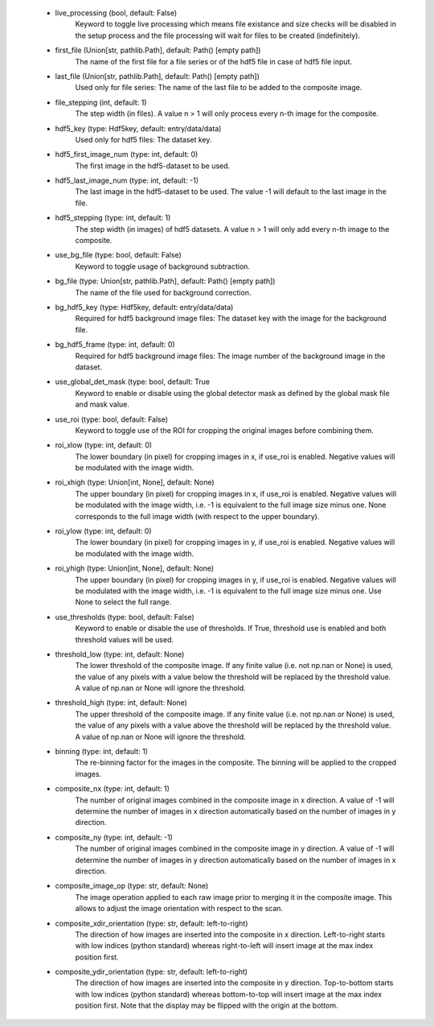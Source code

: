 
    - live_processing (bool, default: False)
        Keyword to toggle live processing which means file existance and size 
        checks will be disabled in the setup process and the file processing 
        will wait for files to be created (indefinitely). 
    - first_file (Union[str, pathlib.Path], default: Path() [empty path])
        The name of the first file for a file series or of the hdf5 file in 
        case of hdf5 file input.
    - last_file (Union[str, pathlib.Path], default: Path() [empty path])
        Used only for file series: The name of the last file to be added to the 
        composite image. 
    - file_stepping (int, default: 1)
        The step width (in files). A value n > 1 will only process every n-th 
        image for the composite.
    - hdf5_key (type: Hdf5key, default: entry/data/data)
        Used only for hdf5 files: The dataset key. 
    - hdf5_first_image_num (type: int, default: 0)
        The first image in the hdf5-dataset to be used. 
    - hdf5_last_image_num (type: int, default: -1)
        The last image in the hdf5-dataset to be used. The value -1 will
        default to the last image in the file. 
    - hdf5_stepping (type: int, default: 1)
        The step width (in images) of hdf5 datasets. A value n > 1 will only
        add every n-th image to the composite. 
    - use_bg_file (type: bool, default: False)
        Keyword to toggle usage of background subtraction. 
    - bg_file (type: Union[str, pathlib.Path], default: Path() [empty path])
        The name of the file used for background correction. 
    - bg_hdf5_key (type: Hdf5key, default: entry/data/data)
        Required for hdf5 background image files: The dataset key with the
        image for the background file. 
    - bg_hdf5_frame (type: int, default: 0)
        Required for hdf5 background image files: The image number of the
        background image in the dataset.
    - use_global_det_mask (type: bool, default: True
        Keyword to enable or disable using the global detector mask as
        defined by the global mask file and mask value.
    - use_roi (type: bool, default: False)
        Keyword to toggle use of the ROI for cropping the original images
        before combining them. 
    - roi_xlow (type: int, default: 0)
        The lower boundary (in pixel) for cropping images in x, if use_roi is
        enabled. Negative values will be modulated with the image width.
    - roi_xhigh (type: Union[int, None], default: None)
        The upper boundary (in pixel) for cropping images in x, if use_roi is
        enabled. Negative values will be modulated with the image width, i.e.
        -1 is equivalent to the full image size minus one. None corresponds
        to the full image width (with respect to the upper boundary).
    - roi_ylow (type: int, default: 0)
        The lower boundary (in pixel) for cropping images in y, if use_roi is
        enabled. Negative values will be modulated with the image width.
    - roi_yhigh (type: Union[int, None], default: None)
        The upper boundary (in pixel) for cropping images in y, if use_roi is
        enabled. Negative values will be modulated with the image width, i.e.
        -1 is equivalent to the full image size minus one. Use None to
        select the full range. 
    - use_thresholds (type: bool, default: False)
        Keyword to enable or disable the use of thresholds. If True,
        threshold use is enabled and both threshold values will be used. 
    - threshold_low (type: int, default: None)
        The lower threshold of the composite image. If any finite value
        (i.e. not np.nan or None) is used, the value of any pixels with a value
        below the threshold will be replaced by the threshold value. A value
        of np.nan or None will ignore the threshold. 
    - threshold_high (type: int, default: None)
        The upper threshold of the composite image. If any finite value
        (i.e. not np.nan or None) is used, the value of any pixels with a value
        above the threshold will be replaced by the threshold value. A value
        of np.nan or None will ignore the threshold. 
    - binning (type: int, default: 1)
        The re-binning factor for the images in the composite. The binning
        will be applied to the cropped images. 
    - composite_nx (type: int, default: 1)
        The number of original images combined in the composite image in
        x direction. A value of -1 will determine the number of images in
        x direction automatically based on the number of images in y
        direction. 
    - composite_ny (type: int, default: -1)
        The number of original images combined in the composite image in
        y direction. A value of -1 will determine the number of images in
        y direction automatically based on the number of images in x
        direction.
    - composite_image_op (type: str, default: None)
        The image operation applied to each raw image prior to merging it in 
        the composite image. This allows to adjust the image orientation with 
        respect to the scan.
    - composite_xdir_orientation (type: str, default: left-to-right)
        The direction of how images are inserted into the composite in x 
        direction. Left-to-right starts with low indices (python standard) 
        whereas right-to-left will insert image at the max index position first.
    - composite_ydir_orientation (type: str, default: left-to-right)
        The direction of how images are inserted into the composite in y 
        direction. Top-to-bottom starts with low indices (python standard)
        whereas bottom-to-top will insert image at the max index position 
        first. Note that the display may be flipped with the origin at the 
        bottom.